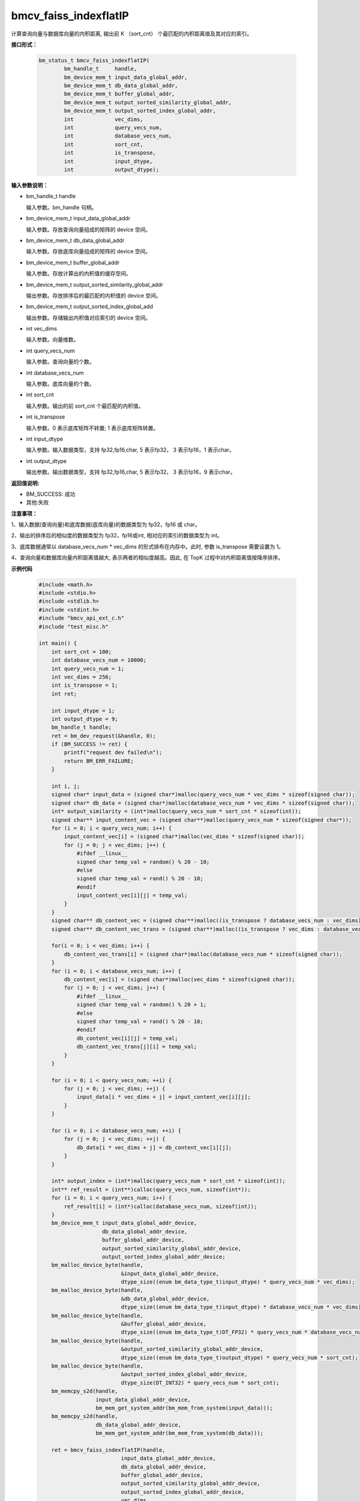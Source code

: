 bmcv_faiss_indexflatIP
======================

计算查询向量与数据库向量的内积距离, 输出前 K （sort_cnt） 个最匹配的内积距离值及其对应的索引。


**接口形式：**

    .. code-block:: c++

        bm_status_t bmcv_faiss_indexflatIP(
                bm_handle_t     handle,
                bm_device_mem_t input_data_global_addr,
                bm_device_mem_t db_data_global_addr,
                bm_device_mem_t buffer_global_addr,
                bm_device_mem_t output_sorted_similarity_global_addr,
                bm_device_mem_t output_sorted_index_global_addr,
                int             vec_dims,
                int             query_vecs_num,
                int             database_vecs_num,
                int             sort_cnt,
                int             is_transpose,
                int             input_dtype,
                int             output_dtype);


**输入参数说明：**

* bm_handle_t handle

  输入参数。bm_handle 句柄。

* bm_device_mem_t input_data_global_addr

  输入参数。存放查询向量组成的矩阵的 device 空间。

* bm_device_mem_t db_data_global_addr

  输入参数。存放底库向量组成的矩阵的 device 空间。

* bm_device_mem_t buffer_global_addr

  输入参数。存放计算出的内积值的缓存空间。

* bm_device_mem_t output_sorted_similarity_global_addr

  输出参数。存放排序后的最匹配的内积值的 device 空间。

* bm_device_mem_t output_sorted_index_global_add

  输出参数。存储输出内积值对应索引的 device 空间。

* int vec_dims

  输入参数。向量维数。

* int query_vecs_num

  输入参数。查询向量的个数。

* int database_vecs_num

  输入参数。底库向量的个数。

* int sort_cnt

  输入参数。输出的前 sort_cnt 个最匹配的内积值。

* int is_transpose

  输入参数。0 表示底库矩阵不转置; 1 表示底库矩阵转置。

* int input_dtype

  输入参数。输入数据类型，支持 fp32,fp16,char, 5 表示fp32， 3 表示fp16，1 表示char。

* int output_dtype

  输出参数。输出数据类型，支持 fp32,fp16,char, 5 表示fp32， 3 表示fp16，9 表示char。


**返回值说明:**

* BM_SUCCESS: 成功

* 其他:失败


**注意事项：**

1、输入数据(查询向量)和底库数据(底库向量)的数据类型为 fp32，fp16 或 char。

2、输出的排序后的相似度的数据类型为 fp32，fp16或int, 相对应的索引的数据类型为 int。

3、底库数据通常以 database_vecs_num * vec_dims 的形式排布在内存中。此时, 参数 is_transpose 需要设置为 1。

4、查询向量和数据库向量内积距离值越大, 表示两者的相似度越高。因此, 在 TopK 过程中对内积距离值按降序排序。


**示例代码**

    .. code-block:: c++

      #include <math.h>
      #include <stdio.h>
      #include <stdlib.h>
      #include <stdint.h>
      #include "bmcv_api_ext_c.h"
      #include "test_misc.h"

      int main() {
          int sort_cnt = 100;
          int database_vecs_num = 10000;
          int query_vecs_num = 1;
          int vec_dims = 256;
          int is_transpose = 1;
          int ret;

          int input_dtype = 1;
          int output_dtype = 9;
          bm_handle_t handle;
          ret = bm_dev_request(&handle, 0);
          if (BM_SUCCESS != ret) {
              printf("request dev failed\n");
              return BM_ERR_FAILURE;
          }

          int i, j;
          signed char* input_data = (signed char*)malloc(query_vecs_num * vec_dims * sizeof(signed char));
          signed char* db_data = (signed char*)malloc(database_vecs_num * vec_dims * sizeof(signed char));
          int* output_similarity = (int*)malloc(query_vecs_num * sort_cnt * sizeof(int));
          signed char** input_content_vec = (signed char**)malloc(query_vecs_num * sizeof(signed char*));
          for (i = 0; i < query_vecs_num; i++) {
              input_content_vec[i] = (signed char*)malloc(vec_dims * sizeof(signed char));
              for (j = 0; j < vec_dims; j++) {
                  #ifdef __linux__
                  signed char temp_val = random() % 20 - 10;
                  #else
                  signed char temp_val = rand() % 20 - 10;
                  #endif
                  input_content_vec[i][j] = temp_val;
              }
          }
          signed char** db_content_vec = (signed char**)malloc((is_transpose ? database_vecs_num : vec_dims) * sizeof(signed char*));
          signed char** db_content_vec_trans = (signed char**)malloc((is_transpose ? vec_dims : database_vecs_num) * sizeof(signed char*));

          for(i = 0; i < vec_dims; i++) {
              db_content_vec_trans[i] = (signed char*)malloc(database_vecs_num * sizeof(signed char));
          }
          for (i = 0; i < database_vecs_num; i++) {
              db_content_vec[i] = (signed char*)malloc(vec_dims * sizeof(signed char));
              for (j = 0; j < vec_dims; j++) {
                  #ifdef __linux__
                  signed char temp_val = random() % 20 + 1;
                  #else
                  signed char temp_val = rand() % 20 - 10;
                  #endif
                  db_content_vec[i][j] = temp_val;
                  db_content_vec_trans[j][i] = temp_val;
              }
          }

          for (i = 0; i < query_vecs_num; ++i) {
              for (j = 0; j < vec_dims; ++j) {
                  input_data[i * vec_dims + j] = input_content_vec[i][j];
              }
          }

          for (i = 0; i < database_vecs_num; ++i) {
              for (j = 0; j < vec_dims; ++j) {
                  db_data[i * vec_dims + j] = db_content_vec[i][j];
              }
          }

          int* output_index = (int*)malloc(query_vecs_num * sort_cnt * sizeof(int));
          int** ref_result = (int**)calloc(query_vecs_num, sizeof(int*));
          for (i = 0; i < query_vecs_num; i++) {
              ref_result[i] = (int*)calloc(database_vecs_num, sizeof(int));
          }
          bm_device_mem_t input_data_global_addr_device,
                          db_data_global_addr_device,
                          buffer_global_addr_device,
                          output_sorted_similarity_global_addr_device,
                          output_sorted_index_global_addr_device;
          bm_malloc_device_byte(handle,
                                &input_data_global_addr_device,
                                dtype_size((enum bm_data_type_t)input_dtype) * query_vecs_num * vec_dims);
          bm_malloc_device_byte(handle,
                                &db_data_global_addr_device,
                                dtype_size((enum bm_data_type_t)input_dtype) * database_vecs_num * vec_dims);
          bm_malloc_device_byte(handle,
                                &buffer_global_addr_device,
                                dtype_size((enum bm_data_type_t)DT_FP32) * query_vecs_num * database_vecs_num);
          bm_malloc_device_byte(handle,
                                &output_sorted_similarity_global_addr_device,
                                dtype_size((enum bm_data_type_t)output_dtype) * query_vecs_num * sort_cnt);
          bm_malloc_device_byte(handle,
                                &output_sorted_index_global_addr_device,
                                dtype_size(DT_INT32) * query_vecs_num * sort_cnt);
          bm_memcpy_s2d(handle,
                        input_data_global_addr_device,
                        bm_mem_get_system_addr(bm_mem_from_system(input_data)));
          bm_memcpy_s2d(handle,
                        db_data_global_addr_device,
                        bm_mem_get_system_addr(bm_mem_from_system(db_data)));

          ret = bmcv_faiss_indexflatIP(handle,
                                input_data_global_addr_device,
                                db_data_global_addr_device,
                                buffer_global_addr_device,
                                output_sorted_similarity_global_addr_device,
                                output_sorted_index_global_addr_device,
                                vec_dims,
                                query_vecs_num,
                                database_vecs_num,
                                sort_cnt,
                                is_transpose,
                                input_dtype,
                                output_dtype);

          bm_memcpy_d2s(handle,
                        bm_mem_get_system_addr(bm_mem_from_system(output_similarity)),
                        output_sorted_similarity_global_addr_device);
          bm_memcpy_d2s(handle,
                        bm_mem_get_system_addr(bm_mem_from_system(output_index)),
                        output_sorted_index_global_addr_device);

          bm_free_device(handle, input_data_global_addr_device);
          bm_free_device(handle, db_data_global_addr_device);
          bm_free_device(handle, buffer_global_addr_device);
          bm_free_device(handle, output_sorted_similarity_global_addr_device);
          bm_free_device(handle, output_sorted_index_global_addr_device);

          free(input_data);
          free(db_data);
          free(output_similarity);
          for (i = 0; i < query_vecs_num; ++i) {
              free(input_content_vec[i]);
              free(ref_result[i]);
          }
          for(i = 0; i < query_vecs_num; ++i){
              free(db_content_vec[i]);
          }
          free(input_content_vec);
          free(db_content_vec);
          free(output_index);
          free(ref_result);


          bm_dev_free(handle);
          return 0;
      }